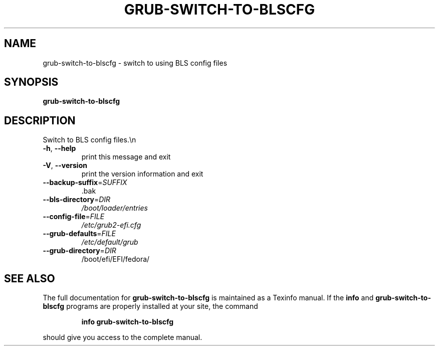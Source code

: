 .\" DO NOT MODIFY THIS FILE!  It was generated by help2man 1.49.2.
.TH GRUB-SWITCH-TO-BLSCFG "8" "August 2022" "GRUB 2.06" "System Administration Utilities"
.SH NAME
grub-switch-to-blscfg \- switch to using BLS config files
.SH SYNOPSIS
.B grub-switch-to-blscfg

.SH DESCRIPTION
Switch to BLS config files.\en
.TP
\fB\-h\fR, \fB\-\-help\fR
print this message and exit
.TP
\fB\-V\fR, \fB\-\-version\fR
print the version information and exit
.TP
\fB\-\-backup\-suffix\fR=\fI\,SUFFIX\/\fR
\&.bak
.TP
\fB\-\-bls\-directory\fR=\fI\,DIR\/\fR
\fI\,/boot/loader/entries\/\fP
.TP
\fB\-\-config\-file\fR=\fI\,FILE\/\fR
\fI\,/etc/grub2\-efi.cfg\/\fP
.TP
\fB\-\-grub\-defaults\fR=\fI\,FILE\/\fR
\fI\,/etc/default/grub\/\fP
.TP
\fB\-\-grub\-directory\fR=\fI\,DIR\/\fR
/boot/efi/EFI/fedora/
.SH "SEE ALSO"
The full documentation for
.B grub-switch-to-blscfg
is maintained as a Texinfo manual.  If the
.B info
and
.B grub-switch-to-blscfg
programs are properly installed at your site, the command
.IP
.B info grub-switch-to-blscfg
.PP
should give you access to the complete manual.
